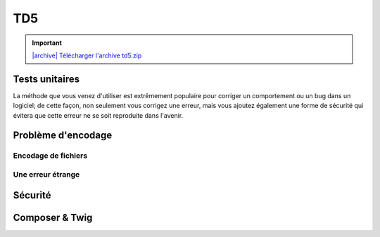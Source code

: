 TD5
===

.. |archive| image:: /img/archive.png

.. important::
    `|archive| Télécharger l'archive td5.zip </files/td5.zip>`_

Tests unitaires
---------------

.. step::
    Lisez le code du dossier ``tests``, et exécutez les tests à l'aide de la commande
    suivante:

    .. code-block:: no-highlight
        php phpunit.phar test.php

    .. image:: /img/phpunit.png
        :class: right

    Remarquez que la méthode ``go()`` ne fait aucune vérification sur la position, afin
    d'éviter les valeurs inférieures à zéro ou supérieure ou égale au maximum. 

.. step::
    Ecrivez un test unitaire qui ne passe volontairement pas, c'est à dire qui provoque une erreur
    en faisant aller trop loin le bus par exemple.

.. step::
    Maintenant, modifiez le code source du bus de manière à corriger cette erreur et à faire passer
    le test unitaire.

La méthode que vous venez d'utiliser est extrêmement populaire pour corriger un comportement ou
un bug dans un logiciel; de cette façon, non seulement vous corrigez une erreur, mais vous ajoutez
également une forme de sécurité qui évitera que cette erreur ne se soit reproduite dans l'avenir.

Problème d'encodage
-------------------

Encodage de fichiers
~~~~~~~~~~~~~~~~~~~~

.. step::
    Testez la page ``encodings/index.php`` et constatez le problème d'encodage. D'ou vient t-il ?
    Comment le résoudre ?

Une erreur étrange
~~~~~~~~~~~~~~~~~~

.. step::
    Essayez d'exécuter le script ``syntax_error/hello.php``, que constatez vous? Tentez de trouver
    ce qui provoque cette erreur de syntaxe.

Sécurité
--------

.. image:: /img/security.png
    :class: right

.. step::
    Testez le code du dossier ``security/``, il est fonctionnel, mais ne respecte pas les bonnes
    pratiques et possède des failles de sécurité.

.. step::
    #-. Faille XSS
    ~~~~~~~~~~~~~~

    Cette page est dotée d'une faille XSS majeure. Repérez là et corrigez là.

.. step::
    #-. Hachage du mot de passe
    ~~~~~~~~~~~~~~~~~~~~~~~~~~~

    Quelqu'un qui aurait accès au code source de la page connaîtrait le mot de passe. Il est possible d'éviter ce problème à l'aide d'une fonctione de hachage. Modifiez le code source de manière à ce que le mot de passe n'y apparaisse plus et ne soit plus facilement retrouvable.

.. step::
    #-. Faille CSRF
    ~~~~~~~~~~~~~~~

    Cette page est dotée de deux failles CSRF, qui sont nettement moins graves mais méritent tout de même d'être considérées. Repérez les et corrigez les.

Composer & Twig
---------------

.. step::
    Twig est un moteur de template, il est notamment disponible dans le gestionnaire de paquets composer. A l'aide
    du code contenu dans ``composer/``, installez les dépendances composer et faites le fonctionner.
